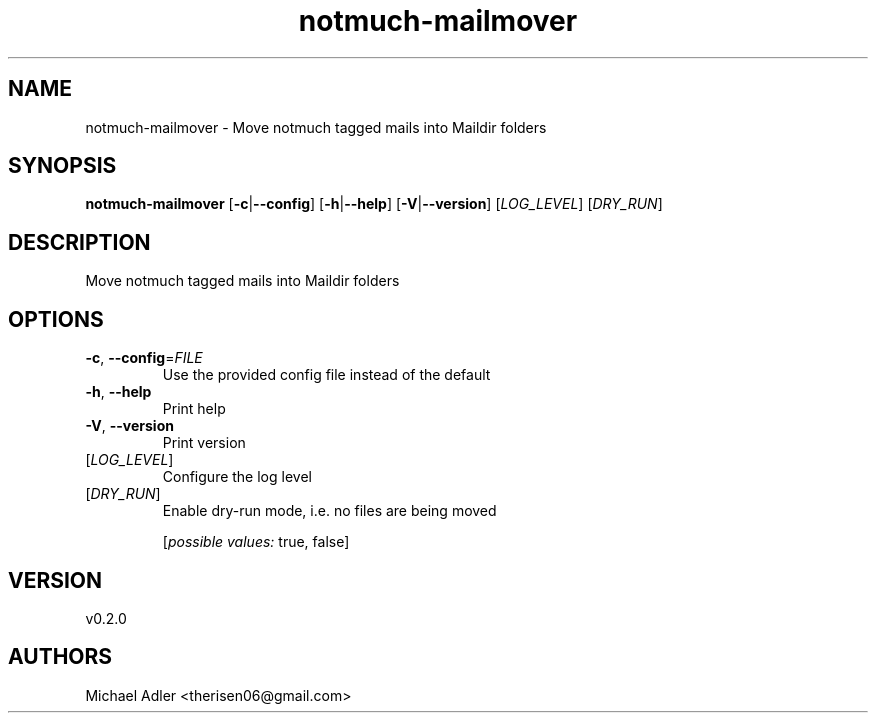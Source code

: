 .ie \n(.g .ds Aq \(aq
.el .ds Aq '
.TH notmuch-mailmover 1  "notmuch-mailmover 0.2.0" 
.SH NAME
notmuch\-mailmover \- Move notmuch tagged mails into Maildir folders
.SH SYNOPSIS
\fBnotmuch\-mailmover\fR [\fB\-c\fR|\fB\-\-config\fR] [\fB\-h\fR|\fB\-\-help\fR] [\fB\-V\fR|\fB\-\-version\fR] [\fILOG_LEVEL\fR] [\fIDRY_RUN\fR] 
.SH DESCRIPTION
Move notmuch tagged mails into Maildir folders
.SH OPTIONS
.TP
\fB\-c\fR, \fB\-\-config\fR=\fIFILE\fR
Use the provided config file instead of the default
.TP
\fB\-h\fR, \fB\-\-help\fR
Print help
.TP
\fB\-V\fR, \fB\-\-version\fR
Print version
.TP
[\fILOG_LEVEL\fR]
Configure the log level
.TP
[\fIDRY_RUN\fR]
Enable dry\-run mode, i.e. no files are being moved
.br

.br
[\fIpossible values: \fRtrue, false]
.SH VERSION
v0.2.0
.SH AUTHORS
Michael Adler <therisen06@gmail.com>
